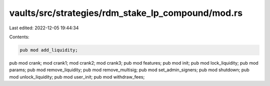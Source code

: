 vaults/src/strategies/rdm_stake_lp_compound/mod.rs
==================================================

Last edited: 2022-12-05 19:44:34

Contents:

.. code-block:: rs

    pub mod add_liquidity;
pub mod crank;
mod crank1;
mod crank2;
mod crank3;
pub mod features;
pub mod init;
pub mod lock_liquidity;
pub mod params;
pub mod remove_liquidity;
pub mod remove_multisig;
pub mod set_admin_signers;
pub mod shutdown;
pub mod unlock_liquidity;
pub mod user_init;
pub mod withdraw_fees;


